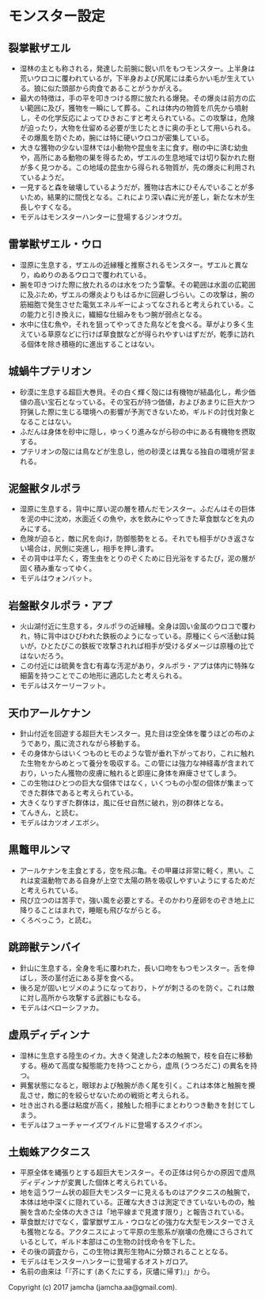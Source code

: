 #+OPTIONS: toc:nil
#+OPTIONS: \n:t

* モンスター設定
** 裂掌獣ザエル
   - 湿林の主とも称される，発達した前腕に鋭い爪をもつモンスター。上半身は荒いウロコに覆われているが，下半身および尻尾には柔らかい毛が生えている。狼に似た頭部から肉食であることがうかがえる。
   - 最大の特徴は，手の平を叩きつける際に放たれる爆発。その爆炎は前方の広い範囲に及び，獲物を一瞬にして葬る。これは体内の物質を爪先から噴射し，その化学反応によってひきおこすと考えられている。この攻撃は，危険が迫ったり，大物を仕留める必要が生じたときに奥の手として用いられる。その爆風を防ぐため，腕には特に硬いウロコが密集している。
   - 大きな獲物の少ない湿林では小動物や昆虫を主に食す。樹の中に済む幼虫や，高所にある動物の巣を得るため，ザエルの生息地域では切り裂かれた樹が多く見つかる。この地域の昆虫から得られる物質が，先の爆炎に利用されているようだ。
   - 一見すると森を破壊しているようだが，獲物は古木にひそんでいることが多いため，結果的に間伐となる。これにより深い森に光が差し，新たな木が生長しやすくなる。
   - モデルはモンスターハンターに登場するジンオウガ。
** 雷掌獣ザエル・ウロ
   - 湿原に生息する，ザエルの近縁種と推察されるモンスター。ザエルと異なり，ぬめりのあるウロコで覆われている。
   - 腕を叩きつけた際に放たれるのは水をつたう雷撃。その範囲は水面の広範囲に及ぶため，ザエルの爆炎よりもはるかに回避しづらい。この攻撃は，腕の筋細胞で発生させた電気エネルギーによってなされると考えられている。この能力と引き換えに，繊細な仕組みをもつ腕が弱点となる。
   - 水中に住む魚や，それを狙ってやってきた鳥などを食べる。草がより多く生えている草原などに行けば草食獣などが得られやすいはずだが，乾季に訪れる個体を除き積極的に進出することはない。
** 城蝸牛プテリオン
   - 砂漠に生息する超巨大巻貝。その白く輝く殻には有機物が結晶化し，希少価値の高い宝石となっている。その宝石が持つ価値，およびあまりに巨大かつ狩猟した際に生じる環境への影響が予測できないため，ギルドの討伐対象となることはない。
   - ふだんは身体を砂中に隠し，ゆっくり進みながら砂の中にある有機物を摂取する。
   - プテリオンの殻には鳥などが生息し，他の砂漠とは異なる独自の環境が営まれる。
** 泥盤獣タルポラ
   - 湿原に生息する，背中に厚い泥の層を積んだモンスター。ふだんはその巨体を泥の中に沈め，水面近くの魚や，水を飲みにやってきた草食獣などを丸のみにする。
   - 危険が迫ると，敵に尻を向け，防御態勢をとる。それでも相手がひき返さない場合は，尻側に突進し，相手を押し潰す。
   - その背中は平たく，寄生虫をとりのぞくために日光浴をするたび，泥の層が固く積み重なってゆく。
   - モデルはウォンバット。
** 岩盤獣タルポラ・アプ
   - 火山湖付近に生息する，タルポラの近縁種。全身は固い金属のウロコで覆われ，特に背中はひびわれた鉄板のようになっている。原種にくらべ活動は鈍いが，ひとたびこの鉄板で攻撃されれば相手が受けるダメージは原種の比ではないだろう。
   - この付近には硫黄を含む有毒な汚泥があり，タルポラ・アプは体内に特殊な細菌を持つことでこの地形に適応したと考えられる。
   - モデルはスケーリーフット。
** 天巾アールケナン
   - 針山付近を回遊する超巨大モンスター。見た目は空全体を覆うほどの布のようであり，風に流されながら移動する。
   - その身体からはいくつものヒモのような管が垂れ下がっており，これに触れた生物をからめとって養分を吸収する。この管には強力な神経毒が含まれており，いったん獲物の皮膚に触れると即座に身体を麻痺させてしまう。
   - この生物はひとつの巨大な個体ではなく，いくつもの小型の個体が集まってできた群体であると考えられている。
   - 大きくなりすぎた群体は，風に任せ自然に破れ，別の群体となる。
   - てんきん，と読む。
   - モデルはカツオノエボシ。
** 黒鼈甲ルンマ
   - アールケナンを主食とする，空を飛ぶ亀。その甲羅は非常に軽く，黒い。これは変温動物である自身が上空で太陽の熱を吸収しやすいようにするためだと考えられている。
   - 飛び立つのは苦手で，強い風を必要とする。そのかわり産卵をのぞき地上に降りることはまれで，睡眠も飛びながらとる。
   - くろべっこう，と読む。
** 跳蹄獣テンバイ
   - 針山に生息する，全身を毛に覆われた，長い口吻をもつモンスター。舌を伸ばし，茨の茎付近にある芽を食べる。
   - 後ろ足が固いヒヅメのようになっており，トゲが刺さるのを防ぐ。これは敵に対し高所から攻撃する武器にもなる。
   - モデルはベローシファカ。
** 虚凧ディディンナ
   - 湿林に生息する陸生のイカ。大きく発達した2本の触腕で，枝を自在に移動する。極めて高度な擬態能力を持つことから，虚凧 (うつろだこ) の異名を持つ。
   - 興奮状態になると，眼球および触腕が赤く尾を引く。これは本体と触腕を攪乱させ，敵に的を絞らせないための戦術と考えられる。
   - 吐き出される墨は粘度が高く，接触した相手にまとわりつき動きを封じてしまう。
   - モデルはフューチャーイズワイルドに登場するスクイボン。
** 土蜘蛛アクタニス
   - 平原全体を縄張りとする超巨大モンスター。その正体は何らかの原因で虚凧ディディンナが変異した個体と考えられている。
   - 地を這うワーム状の超巨大モンスターに見えるものはアクタニスの触腕で，本体は地中深くに隠れている。正確な大きさは測定できていないものの，触腕を含めた全体の大きさは「地平線まで見渡す限り」と報告されている。
   - 草食獣だけでなく，雷掌獣ザエル・ウロなどの強力な大型モンスターでさえも獲物となる。アクタニスによって平原の生態系が崩壊の危機にさらされているとして，ギルド本部はこの生物の討伐命令を下した。
   - その後の調査から，この生物は異形生物Aに分類されることとなる。
   - モデルはモンスターハンターに登場するオストガロア。
   - 名前の由来は「『芥にす (あくたにする，灰燼に帰す)』」から。

  Copyright (c) 2017 jamcha (jamcha.aa@gmail.com).

  [[http://creativecommons.org/licenses/by-nc-sa/4.0/deed][file:http://i.creativecommons.org/l/by-nc-sa/4.0/88x31.png]]


